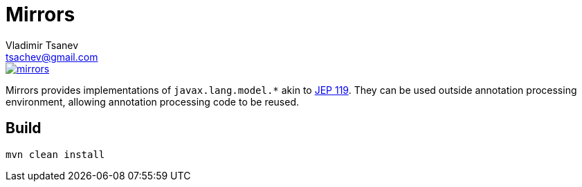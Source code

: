 //
// Copyright (c) 2016 the original author or authors.
//
// Licensed under the Apache License, Version 2.0 (the "License");
// you may not use this file except in compliance with the License.
// You may obtain a copy of the License at
//
//     https://www.apache.org/licenses/LICENSE-2.0
//
// Unless required by applicable law or agreed to in writing, software
// distributed under the License is distributed on an "AS IS" BASIS,
// WITHOUT WARRANTIES OR CONDITIONS OF ANY KIND, either express or implied.
// See the License for the specific language governing permissions and
// limitations under the License.
//

= Mirrors
Vladimir Tsanev <tsachev@gmail.com>

image::https://img.shields.io/travis/tsachev/mirrors.svg[link="https://travis-ci.org/tsachev/mirrors"] image::https://img.shields.io/codecov/c/github/tsachev/mirrors.svg[link="https://codecov.io/gh/tsachev/mirrors"]

Mirrors provides implementations of `javax.lang.model.*` akin to https://openjdk.java.net/jeps/119[JEP 119].
They can be used outside annotation processing environment, allowing annotation processing code to be reused.

== Build

[source,sh]
----
mvn clean install
----
